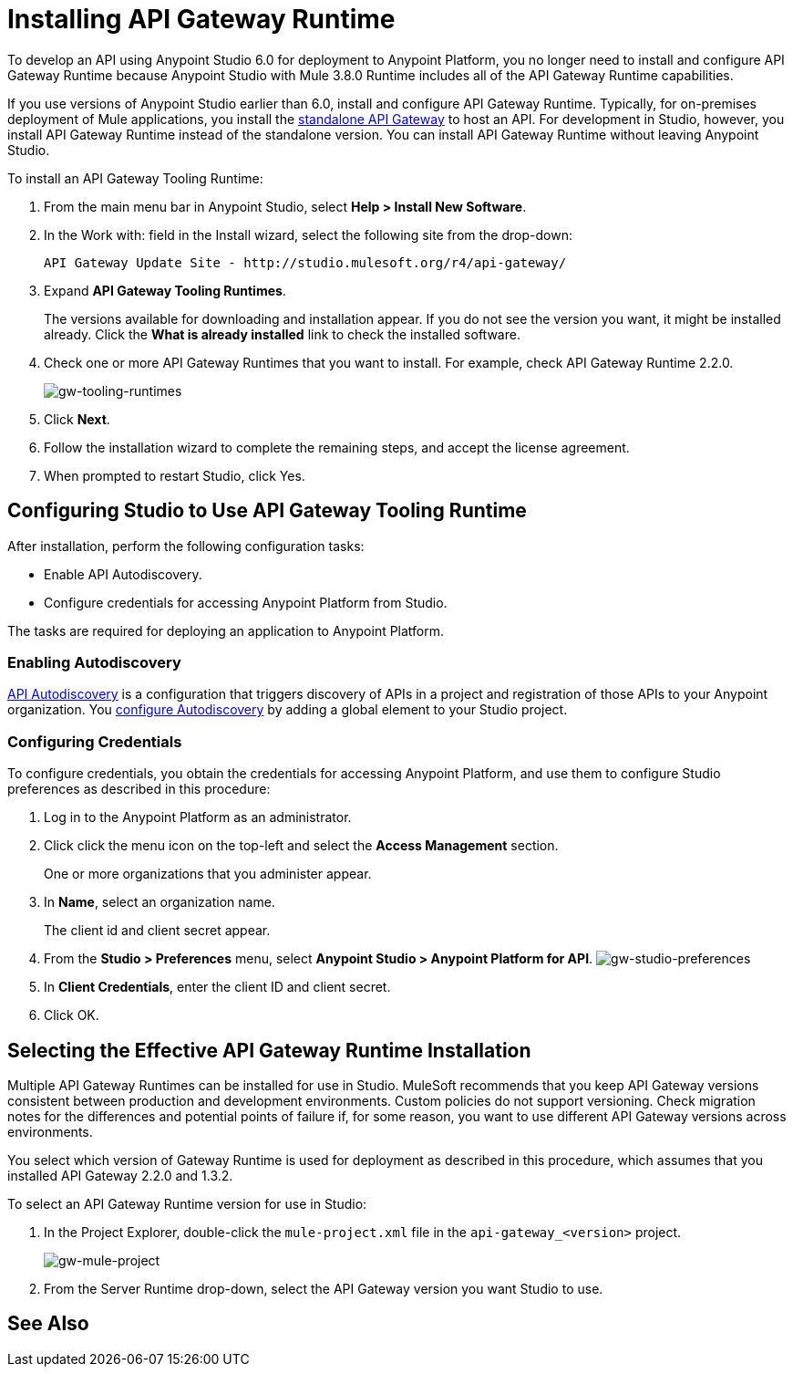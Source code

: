 = Installing API Gateway Runtime
:keywords: gateway, studio

To develop an API using Anypoint Studio 6.0 for deployment to Anypoint Platform, you no longer need to install and configure API Gateway Runtime because Anypoint Studio with Mule 3.8.0 Runtime includes all of the API Gateway Runtime capabilities.

If you use versions of Anypoint Studio earlier than 6.0, install and configure API Gateway Runtime. Typically, for on-premises deployment of Mule applications, you install the link:https://www.mulesoft.com/ty/dl/api-gateway[standalone API Gateway] to host an API. For development in Studio, however, you install API Gateway Runtime instead of the standalone version. You can install API Gateway Runtime without leaving Anypoint Studio.



To install an API Gateway Tooling Runtime:

. From the main menu bar in Anypoint Studio, select *Help > Install New Software*.
. In the Work with: field in the Install wizard, select the following site from the drop-down:
+
`API Gateway Update Site - +http://studio.mulesoft.org/r4/api-gateway/+`
+
. Expand *API Gateway Tooling Runtimes*.
+
The versions available for downloading and installation appear. If you do not see the version you want, it might be installed already. Click the *What is already installed* link to check the installed software.
+
. Check one or more API Gateway Runtimes that you want to install. For example, check API Gateway Runtime 2.2.0.
+
image:gw-tooling-runtimes.png[gw-tooling-runtimes]
+
. Click *Next*.
. Follow the installation wizard to complete the remaining steps, and accept the license agreement.
. When prompted to restart Studio, click Yes.

== Configuring Studio to Use API Gateway Tooling Runtime

After installation, perform the following configuration tasks:

* Enable API Autodiscovery.
* Configure credentials for accessing Anypoint Platform from Studio.

The tasks are required for deploying an application to Anypoint Platform.

=== Enabling Autodiscovery

link:/api-manager/api-auto-discovery#configuration[API Autodiscovery] is a configuration that triggers discovery of APIs in a project and registration of those APIs to your Anypoint organization. You link:/api-manager/api-auto-discovery#configuration[configure Autodiscovery] by adding a global element to your Studio project.

=== Configuring Credentials

To configure credentials, you obtain the credentials for accessing Anypoint Platform, and use them to configure Studio preferences as described in this procedure:

. Log in to the Anypoint Platform as an administrator.
. Click click the menu icon on the top-left and select the *Access Management* section.
+
One or more organizations that you administer appear.
+
. In *Name*, select an organization name.
+
The client id and client secret appear.
. From the *Studio > Preferences* menu, select *Anypoint Studio > Anypoint Platform for API*.
image:gw-studio-preferences.png[gw-studio-preferences]
. In *Client Credentials*, enter the client ID and client secret.
. Click OK.

== Selecting the Effective API Gateway Runtime Installation

Multiple API Gateway Runtimes can be installed for use in Studio. MuleSoft recommends that you keep API Gateway versions consistent between production and development environments. Custom policies do not support versioning. Check migration notes for the differences and potential points of failure if, for some reason, you want to use different API Gateway versions across environments.

You select which version of Gateway Runtime is used for deployment as described in this procedure, which assumes that you installed API Gateway 2.2.0 and 1.3.2.

To select an API Gateway Runtime version for use in Studio:

. In the Project Explorer, double-click the `mule-project.xml` file in the `api-gateway_<version>` project.
+
image:gw-mule-project.png[gw-mule-project]
+
. From the Server Runtime drop-down, select the API Gateway version you want Studio to use.

== See Also
